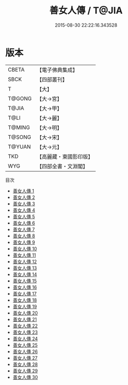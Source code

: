 #+TITLE: 善女人傳 / T@JIA

#+DATE: 2015-08-30 22:22:16.343528
* 版本
 |     CBETA|【電子佛典集成】|
 |      SBCK|【四部叢刊】  |
 |         T|【大】     |
 |    T@GONG|【大→宮】   |
 |     T@JIA|【大→甲】   |
 |      T@LI|【大→麗】   |
 |    T@MING|【大→明】   |
 |    T@SONG|【大→宋】   |
 |    T@YUAN|【大→元】   |
 |       TKD|【高麗藏・東國影印版】|
 |       WYG|【四部全書・文淵閣】|
目次
 - [[file:KR6r0138_001.txt][善女人傳 1]]
 - [[file:KR6r0138_002.txt][善女人傳 2]]
 - [[file:KR6r0138_003.txt][善女人傳 3]]
 - [[file:KR6r0138_004.txt][善女人傳 4]]
 - [[file:KR6r0138_005.txt][善女人傳 5]]
 - [[file:KR6r0138_006.txt][善女人傳 6]]
 - [[file:KR6r0138_007.txt][善女人傳 7]]
 - [[file:KR6r0138_008.txt][善女人傳 8]]
 - [[file:KR6r0138_009.txt][善女人傳 9]]
 - [[file:KR6r0138_010.txt][善女人傳 10]]
 - [[file:KR6r0138_011.txt][善女人傳 11]]
 - [[file:KR6r0138_012.txt][善女人傳 12]]
 - [[file:KR6r0138_013.txt][善女人傳 13]]
 - [[file:KR6r0138_014.txt][善女人傳 14]]
 - [[file:KR6r0138_015.txt][善女人傳 15]]
 - [[file:KR6r0138_016.txt][善女人傳 16]]
 - [[file:KR6r0138_017.txt][善女人傳 17]]
 - [[file:KR6r0138_018.txt][善女人傳 18]]
 - [[file:KR6r0138_019.txt][善女人傳 19]]
 - [[file:KR6r0138_020.txt][善女人傳 20]]
 - [[file:KR6r0138_021.txt][善女人傳 21]]
 - [[file:KR6r0138_022.txt][善女人傳 22]]
 - [[file:KR6r0138_023.txt][善女人傳 23]]
 - [[file:KR6r0138_024.txt][善女人傳 24]]
 - [[file:KR6r0138_025.txt][善女人傳 25]]
 - [[file:KR6r0138_026.txt][善女人傳 26]]
 - [[file:KR6r0138_027.txt][善女人傳 27]]
 - [[file:KR6r0138_028.txt][善女人傳 28]]
 - [[file:KR6r0138_029.txt][善女人傳 29]]
 - [[file:KR6r0138_030.txt][善女人傳 30]]
